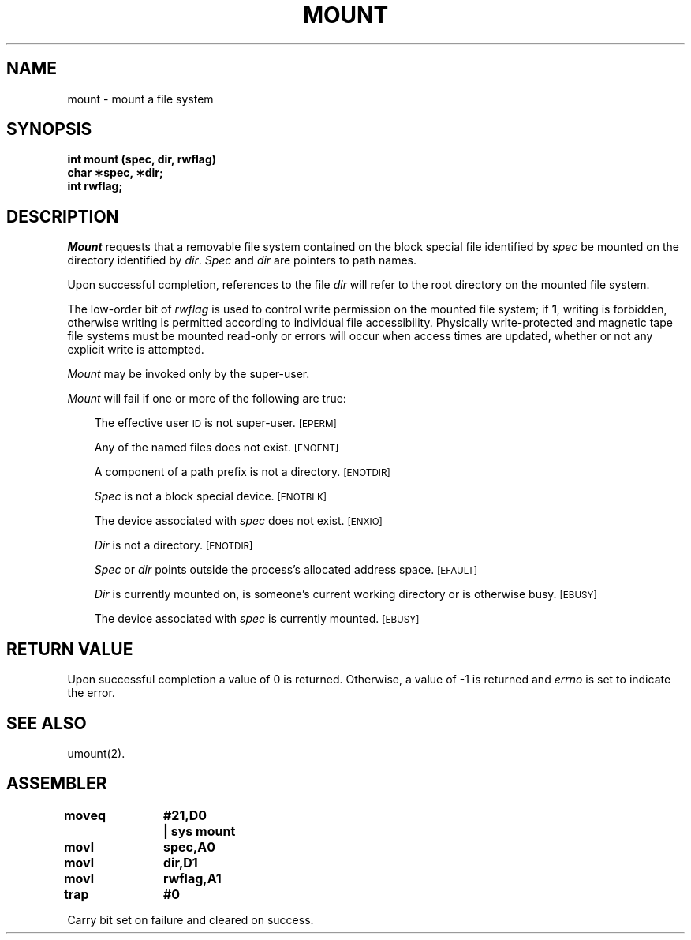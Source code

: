 .TH MOUNT 2 
.SH NAME
mount \- mount a file system
.SH SYNOPSIS
.B int mount (spec, dir, rwflag)
.br
.B char \(**spec, \(**dir;
.br
.B int rwflag;
.SH DESCRIPTION
.I Mount\^
requests that a removable file system contained on the
block special file identified by
.I spec\^
be mounted on the directory identified by
.IR dir .
.I Spec\^
and
.I dir\^
are pointers to
path names.
.PP
Upon successful completion, references to the file
.I dir\^
will refer to the root directory on the mounted file system.
.PP
The low-order bit of
.I rwflag\^
is used to control write permission on the mounted file system;
if
.BR 1 ,
writing is forbidden,
otherwise writing is permitted according to individual file accessibility.
Physically write-protected and magnetic tape file systems must be
mounted read-only or errors will occur when access times are updated,
whether or not any explicit write is attempted.
.PP
.I Mount\^
may be invoked only by the super-user.
.PP
.I Mount\^
will fail if one or more of the following are true:
.RS .3i
.PP
The effective user
.SM ID
is not super-user.
.SM
\%[EPERM]
.PP
Any of the named files does not exist.
.SM
\%[ENOENT]
.PP
A component of a
path prefix
is not a directory.
.SM
\%[ENOTDIR]
.PP
.I Spec\^
is not a block special device.
.SM
\%[ENOTBLK]
.PP
The device associated with
.I spec\^
does not exist.
.SM
\%[ENXIO]
.PP
.I Dir\^
is not a directory.
.SM
\%[ENOTDIR]
.PP
.I Spec\^
or
.I dir\^
points outside the process's allocated address space.
.SM
\%[EFAULT]
.PP
.I Dir\^
is currently mounted on, is someone's current working directory
or is otherwise busy.
.SM
\%[EBUSY]
.PP
The device associated with
.I spec\^
is currently mounted.
.SM
\%[EBUSY]
.RE
.SH "RETURN VALUE"
Upon successful completion a value of 0 is returned.
Otherwise, a value of \-1 is returned and
.I errno\^
is set to indicate the error.
.SH "SEE ALSO"
umount(2).
.bp
.SH ASSEMBLER
.ta \w'\f3moveq\f1\ \ \ 'u 1.5i
.nf
.B moveq	#21,D0	| sys mount
.B movl	spec,A0
.B movl	dir,D1
.B movl	rwflag,A1
.B trap	#0
.fi
.PP
Carry bit set on failure and cleared on success.
.DT
.\"	@(#)mount.2	5.1 of 10/19/83

